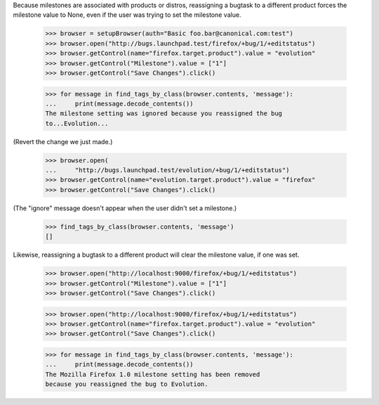 Because milestones are associated with products or distros, reassigning
a bugtask to a different product forces the milestone value to None,
even if the user was trying to set the milestone value.

    >>> browser = setupBrowser(auth="Basic foo.bar@canonical.com:test")
    >>> browser.open("http://bugs.launchpad.test/firefox/+bug/1/+editstatus")
    >>> browser.getControl(name="firefox.target.product").value = "evolution"
    >>> browser.getControl("Milestone").value = ["1"]
    >>> browser.getControl("Save Changes").click()

    >>> for message in find_tags_by_class(browser.contents, 'message'):
    ...     print(message.decode_contents())
    The milestone setting was ignored because you reassigned the bug
    to...Evolution...

(Revert the change we just made.)

    >>> browser.open(
    ...     "http://bugs.launchpad.test/evolution/+bug/1/+editstatus")
    >>> browser.getControl(name="evolution.target.product").value = "firefox"
    >>> browser.getControl("Save Changes").click()

(The "ignore" message doesn't appear when the user didn't set a
milestone.)

    >>> find_tags_by_class(browser.contents, 'message')
    []

Likewise, reassigning a bugtask to a different product will clear the
milestone value, if one was set.

    >>> browser.open("http://localhost:9000/firefox/+bug/1/+editstatus")
    >>> browser.getControl("Milestone").value = ["1"]
    >>> browser.getControl("Save Changes").click()

    >>> browser.open("http://localhost:9000/firefox/+bug/1/+editstatus")
    >>> browser.getControl(name="firefox.target.product").value = "evolution"
    >>> browser.getControl("Save Changes").click()

    >>> for message in find_tags_by_class(browser.contents, 'message'):
    ...     print(message.decode_contents())
    The Mozilla Firefox 1.0 milestone setting has been removed
    because you reassigned the bug to Evolution.
